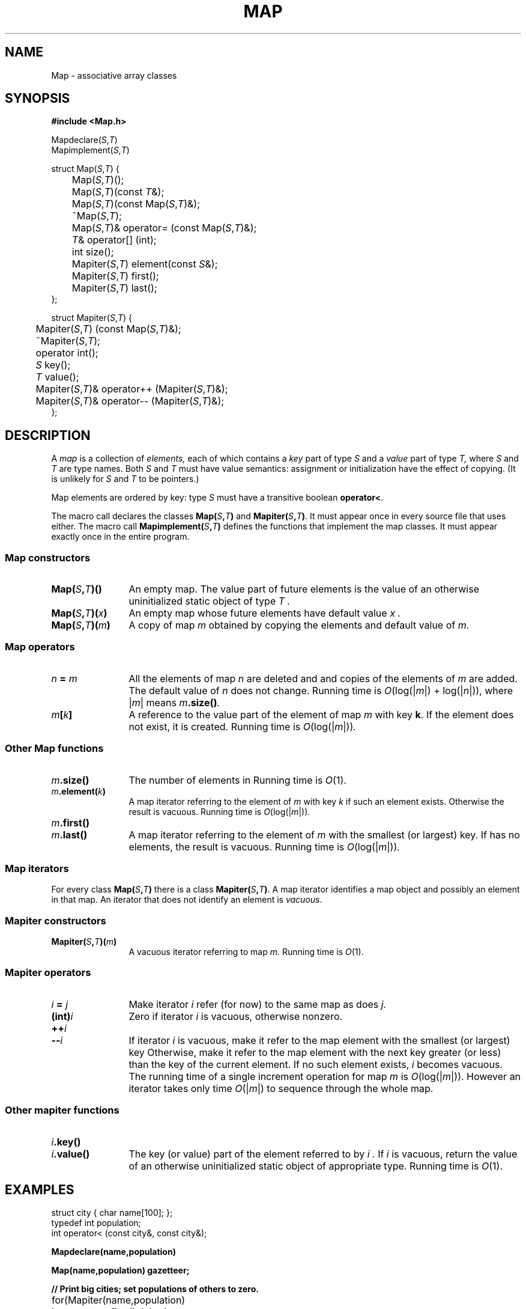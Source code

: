 .TH MAP 3+
.CT 2 datatype
.SH NAME
Map \- associative array classes
.SH SYNOPSIS
.nf
.B "#include <Map.h>"
.PP
.ds 1s \*S
.ds S \fIS\fP
.ds T \fIT\fP
.ft L
Mapdeclare(\*S,\*T)
Mapimplement(\*S,\*T)
.PP
.ft L
struct Map(\*S,\*T) {
	Map(\*S,\*T)();
	Map(\*S,\*T)(const \*T&);
	Map(\*S,\*T)(const Map(\*S,\*T)&);
	~Map(\*S,\*T);
	Map(\*S,\*T)& operator= (const Map(\*S,\*T)&);
	\*T& operator[] (int);
	int size();
	Mapiter(\*S,\*T) element(const \*S&);
	Mapiter(\*S,\*T) first();
	Mapiter(\*S,\*T) last();
};
.PP
.ft L
struct Mapiter(\*S,\*T) {
	Mapiter(\*S,\*T) (const Map(\*S,\*T)&);
	~Mapiter(\*S,\*T);
	operator int();
	\*S key();
	\*T value();
	Mapiter(\*S,\*T)& operator++ (Mapiter(\*S,\*T)&);
	Mapiter(\*S,\*T)& operator-- (Mapiter(\*S,\*T)&);
};
.ft R
.fi
.SH DESCRIPTION
A
.I map
is a collection of
.I elements,
each of which contains a
.I key
part of type
.I S
and a
.I value
part of type
.I T,
where
.I S
and
.I T
are type names.
Both
.I S
and
.I T
must have value semantics:
assignment or initialization have the effect of copying.
(It is unlikely for
.I S
and
.I T
to be pointers.)
.PP
Map elements are ordered by key: type
.I S
must have a transitive boolean
.BR operator< .
.PP
The macro call
.L Mapdeclare(\*S,\*T)
declares the classes
.B Map(\*S,\*T)
and
.BR Mapiter(\*S,\*T) .
It must appear once in every source file that uses either.
The macro call
.B Mapimplement(\*S,\*T)
defines the functions that implement the map classes.
It must appear exactly once in the entire program.
.SS Map constructors
.nr xx \w'\fLMap(\*S,\*T)(m)\ \fP'
.TP \n(xxu
.B Map(\*S,\*T)()
An empty map.
The value part of future elements
is the value of an otherwise uninitialized
static object of type
.I T .
.TP
.BI Map(\*S,\*T)( x )
An empty map whose future elements have
default value
.I x .
.TP
.BI Map(\*S,\*T)( m )
A copy of map
.I m
obtained by copying the elements and default value of
.I m.
.SS Map operators
.TP  \n(xxu
.IB n " = " m
All the elements of map
.I n
are deleted and and
copies of the elements of
.I m 
are added.
The default value of
.I n
does not change.
Running time is
.IR O (log(| m |)
+
.RI log(| n |)),
where
.RI | m |
means
.IB m .size() .
.TP
.IB m [ k ]
A reference
to the value part of the element of map
.I m
with key
.BR k .
If the element does not exist, it is created.
Running time is
.IR O (log(| m |)) .
.SS Other Map functions
.TP  \n(xxu
.IB m .size()
The number of elements in
.LR m .
Running time is
.IR O (1).
.TP
.IB m .element( k )
A map iterator 
referring to the element of
.I m
with key
.I k
if such an element exists.
Otherwise the result is vacuous.
Running time is
.IR O (log(| m |)) .
.TP
.IB m .first()
.br
.ns
.TP
.IB m .last()
A map iterator
referring to the element of
.I m
with the smallest (or largest) key.
If
.L m
has no elements, the result is vacuous.
Running time is
.IR O (log(| m |)) .
.SS "Map iterators"
For every class
.B Map(\*S,\*T)
there is a class
.BR Mapiter(\*S,\*T) .
A map iterator identifies a map object and possibly
an element in that map.
An iterator that does not identify an element is
.IR vacuous .
.SS Mapiter constructors
.TP  \n(xxu
.BI Mapiter(\*S,\*T)( m )
A vacuous iterator referring to map
.I m.
Running time is
.IR O (1).
.SS Mapiter operators
.TP  \n(xxu
.IB i " = " j
Make iterator
.I i
refer (for now) to the same map as does
.I j.
.TP
.BI (int) i
Zero if iterator
.I i
is vacuous, otherwise nonzero.
.TP
.BI ++ i
.br
.ns
.TP
.BI -- i
If iterator
.I i
is vacuous, make it refer to the map element with
the smallest (or largest) key
Otherwise, make it refer to the map element with the
next key greater (or less) than the key of the
current element.
If no such element exists,
.I i
becomes vacuous.
The running time of a single increment
operation for map
.I m
is
.IR O (log(| m |)).
However an iterator 
takes only time
.IR O (| m |)
to sequence through the whole map.
.SS Other mapiter functions
.TP  \n(xxu
.IB i .key()
.br
.ns
.TP
.IB i .value()
The key (or value) part of the element referred to by
.I i .
If
.I i
is vacuous, return
the value of an otherwise uninitialized static
object of appropriate type.
Running time is
.IR O (1).
.SH EXAMPLES
.EX
struct city { char name[100]; };
typedef int population;
int operator< (const city&, const city&);
.EE
.PP
.B Mapdeclare(name,population)
.PP
.B Map(name,population) gazetteer;
.PP
.B "// Print big cities; set populations of others to zero.
.PP
.EX
	for(Mapiter(name,population) i = gazetteer.first(); i; i++)
		if(i.value() > 1000000)
			printf("%s\en", i.key().name);
		else
			gazetteer[i.key()] = 0;
.EE
.SH BUGS
A `type name'
.B Map(\*S,\*T)
or
.BR Mapiter(\*S,\*T) 
that contains spaces will be mangled by
.IR cpp (8).
.br
There is no way to delete a single element.
.br
Ambiguities can occur if the type name
.I S
contains an underscore.
.br
No precautions are taken against running out of memory.

